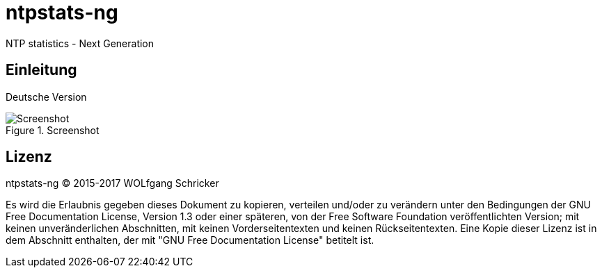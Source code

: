 = ntpstats-ng
:image-captions:

NTP statistics - Next Generation

== Einleitung

Deutsche Version

.Screenshot
image::images/screenshot.png[Screenshot]

== Lizenz

ntpstats-ng (C) 2015-2017 WOLfgang Schricker

Es wird die Erlaubnis gegeben dieses Dokument zu kopieren, verteilen und/oder
zu verändern unter den Bedingungen der GNU Free Documentation License,
Version 1.3 oder einer späteren, von der Free Software Foundation
veröffentlichten Version; mit keinen unveränderlichen Abschnitten, mit keinen
Vorderseitentexten und keinen Rückseitentexten. Eine Kopie dieser Lizenz ist in
dem Abschnitt enthalten, der mit "GNU Free Documentation License"
betitelt ist.

// End of ntpstats-ng/doc/de/doc/README.adoc
